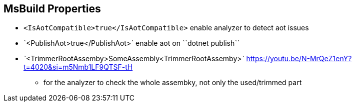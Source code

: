 == MsBuild Properties

* `<IsAotCompatible>true</IsAotCompatible>` enable analyzer to detect aot issues
* ˋ<PublishAot>true</PublishAot>ˋ enable aot on ˋˋdotnet publishˋˋ
* ˋ<TrimmerRootAssemby>SomeAssembly<TrimmerRootAssemby>ˋ https://youtu.be/N-MrQeZ1enY?t=4020&si=m5Nmb1LF9QTSF-tH
** for the analyzer to check the whole assembky, not only the used/trimmed part
